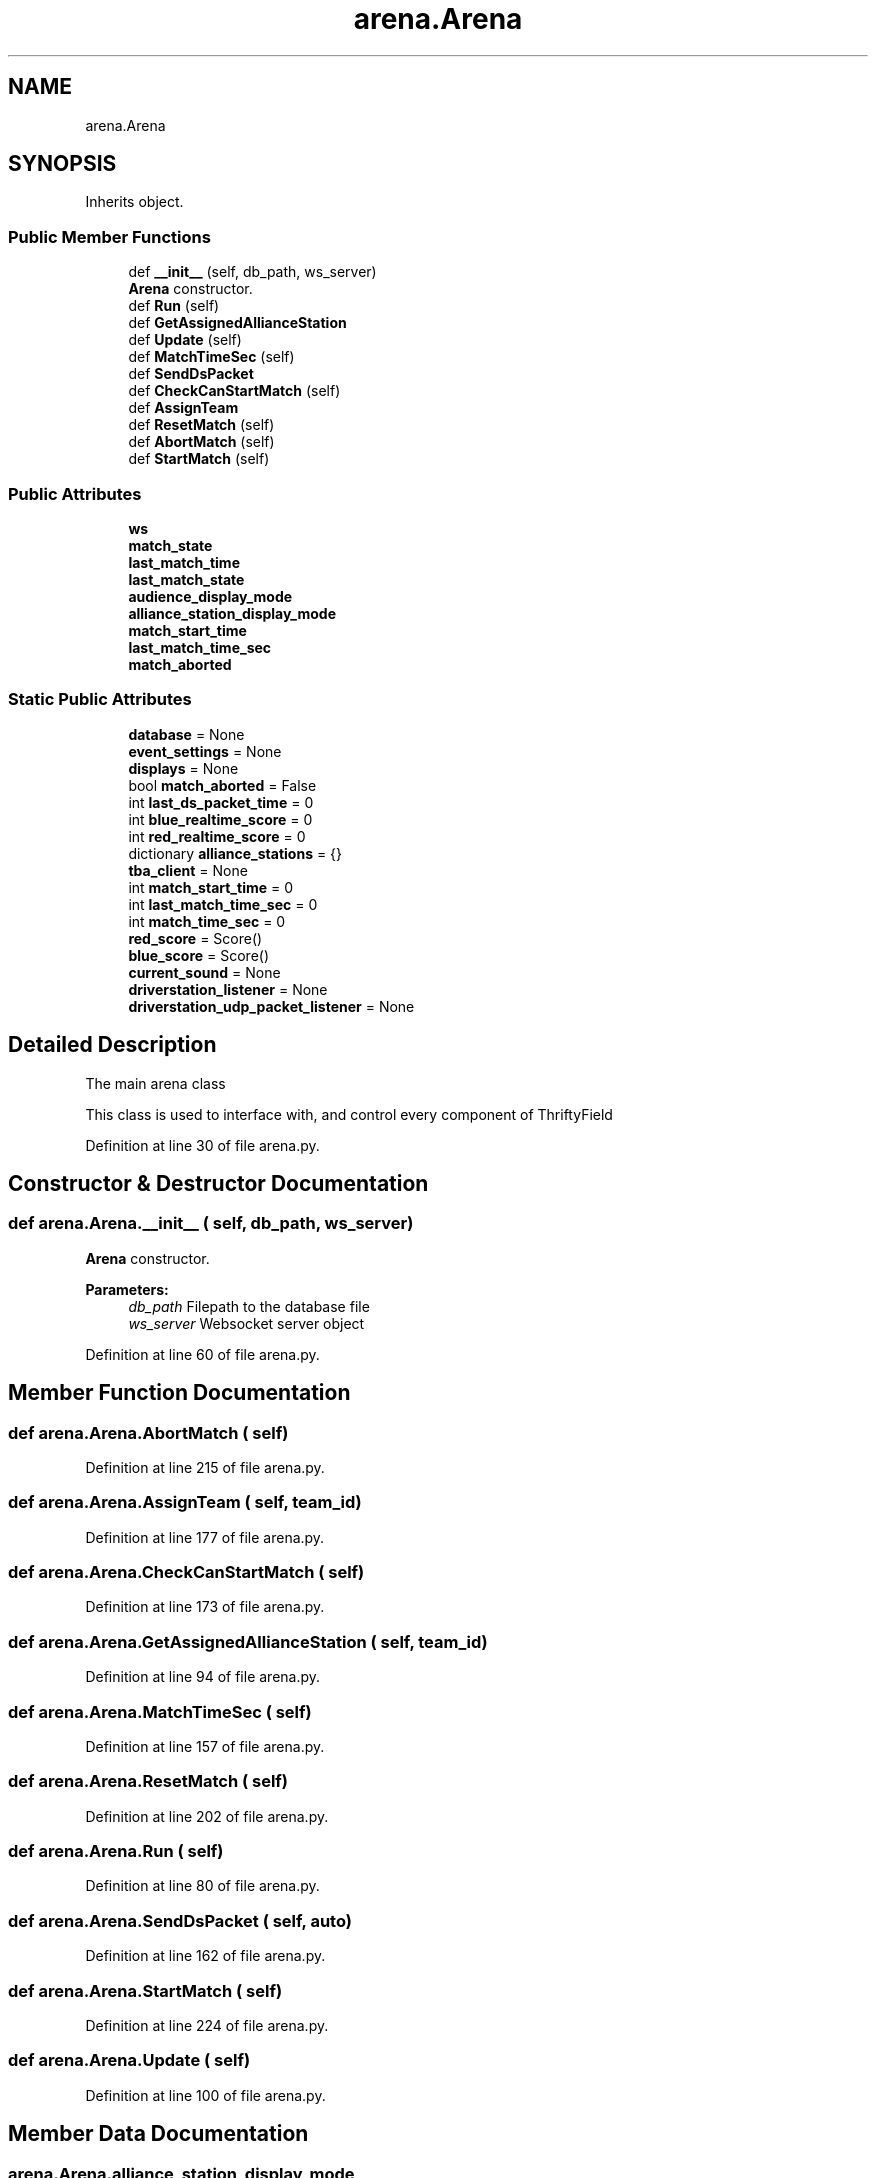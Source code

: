 .TH "arena.Arena" 3 "Sat Apr 20 2019" "Version 2019" "DeepSpace" \" -*- nroff -*-
.ad l
.nh
.SH NAME
arena.Arena
.SH SYNOPSIS
.br
.PP
.PP
Inherits object\&.
.SS "Public Member Functions"

.in +1c
.ti -1c
.RI "def \fB__init__\fP (self, db_path, ws_server)"
.br
.RI "\fBArena\fP constructor\&. "
.ti -1c
.RI "def \fBRun\fP (self)"
.br
.ti -1c
.RI "def \fBGetAssignedAllianceStation\fP"
.br
.ti -1c
.RI "def \fBUpdate\fP (self)"
.br
.ti -1c
.RI "def \fBMatchTimeSec\fP (self)"
.br
.ti -1c
.RI "def \fBSendDsPacket\fP"
.br
.ti -1c
.RI "def \fBCheckCanStartMatch\fP (self)"
.br
.ti -1c
.RI "def \fBAssignTeam\fP"
.br
.ti -1c
.RI "def \fBResetMatch\fP (self)"
.br
.ti -1c
.RI "def \fBAbortMatch\fP (self)"
.br
.ti -1c
.RI "def \fBStartMatch\fP (self)"
.br
.in -1c
.SS "Public Attributes"

.in +1c
.ti -1c
.RI "\fBws\fP"
.br
.ti -1c
.RI "\fBmatch_state\fP"
.br
.ti -1c
.RI "\fBlast_match_time\fP"
.br
.ti -1c
.RI "\fBlast_match_state\fP"
.br
.ti -1c
.RI "\fBaudience_display_mode\fP"
.br
.ti -1c
.RI "\fBalliance_station_display_mode\fP"
.br
.ti -1c
.RI "\fBmatch_start_time\fP"
.br
.ti -1c
.RI "\fBlast_match_time_sec\fP"
.br
.ti -1c
.RI "\fBmatch_aborted\fP"
.br
.in -1c
.SS "Static Public Attributes"

.in +1c
.ti -1c
.RI "\fBdatabase\fP = None"
.br
.ti -1c
.RI "\fBevent_settings\fP = None"
.br
.ti -1c
.RI "\fBdisplays\fP = None"
.br
.ti -1c
.RI "bool \fBmatch_aborted\fP = False"
.br
.ti -1c
.RI "int \fBlast_ds_packet_time\fP = 0"
.br
.ti -1c
.RI "int \fBblue_realtime_score\fP = 0"
.br
.ti -1c
.RI "int \fBred_realtime_score\fP = 0"
.br
.ti -1c
.RI "dictionary \fBalliance_stations\fP = {}"
.br
.ti -1c
.RI "\fBtba_client\fP = None"
.br
.ti -1c
.RI "int \fBmatch_start_time\fP = 0"
.br
.ti -1c
.RI "int \fBlast_match_time_sec\fP = 0"
.br
.ti -1c
.RI "int \fBmatch_time_sec\fP = 0"
.br
.ti -1c
.RI "\fBred_score\fP = Score()"
.br
.ti -1c
.RI "\fBblue_score\fP = Score()"
.br
.ti -1c
.RI "\fBcurrent_sound\fP = None"
.br
.ti -1c
.RI "\fBdriverstation_listener\fP = None"
.br
.ti -1c
.RI "\fBdriverstation_udp_packet_listener\fP = None"
.br
.in -1c
.SH "Detailed Description"
.PP 

.PP
.nf
The main arena class

This class is used to interface with, and control every component of ThriftyField

.fi
.PP
 
.PP
Definition at line 30 of file arena\&.py\&.
.SH "Constructor & Destructor Documentation"
.PP 
.SS "def arena\&.Arena\&.__init__ ( self,  db_path,  ws_server)"

.PP
\fBArena\fP constructor\&. 
.PP
\fBParameters:\fP
.RS 4
\fIdb_path\fP Filepath to the database file 
.br
\fIws_server\fP Websocket server object 
.RE
.PP

.PP
Definition at line 60 of file arena\&.py\&.
.SH "Member Function Documentation"
.PP 
.SS "def arena\&.Arena\&.AbortMatch ( self)"

.PP
Definition at line 215 of file arena\&.py\&.
.SS "def arena\&.Arena\&.AssignTeam ( self,  team_id)"

.PP
Definition at line 177 of file arena\&.py\&.
.SS "def arena\&.Arena\&.CheckCanStartMatch ( self)"

.PP
Definition at line 173 of file arena\&.py\&.
.SS "def arena\&.Arena\&.GetAssignedAllianceStation ( self,  team_id)"

.PP
Definition at line 94 of file arena\&.py\&.
.SS "def arena\&.Arena\&.MatchTimeSec ( self)"

.PP
Definition at line 157 of file arena\&.py\&.
.SS "def arena\&.Arena\&.ResetMatch ( self)"

.PP
Definition at line 202 of file arena\&.py\&.
.SS "def arena\&.Arena\&.Run ( self)"

.PP
Definition at line 80 of file arena\&.py\&.
.SS "def arena\&.Arena\&.SendDsPacket ( self,  auto)"

.PP
Definition at line 162 of file arena\&.py\&.
.SS "def arena\&.Arena\&.StartMatch ( self)"

.PP
Definition at line 224 of file arena\&.py\&.
.SS "def arena\&.Arena\&.Update ( self)"

.PP
Definition at line 100 of file arena\&.py\&.
.SH "Member Data Documentation"
.PP 
.SS "arena\&.Arena\&.alliance_station_display_mode"

.PP
Definition at line 78 of file arena\&.py\&.
.SS "dictionary arena\&.Arena\&.alliance_stations = {}\fC [static]\fP"

.PP
Definition at line 42 of file arena\&.py\&.
.SS "arena\&.Arena\&.audience_display_mode"

.PP
Definition at line 77 of file arena\&.py\&.
.SS "int arena\&.Arena\&.blue_realtime_score = 0\fC [static]\fP"

.PP
Definition at line 40 of file arena\&.py\&.
.SS "arena\&.Arena\&.blue_score = Score()\fC [static]\fP"

.PP
Definition at line 49 of file arena\&.py\&.
.SS "arena\&.Arena\&.current_sound = None\fC [static]\fP"

.PP
Definition at line 51 of file arena\&.py\&.
.SS "arena\&.Arena\&.database = None\fC [static]\fP"

.PP
Definition at line 35 of file arena\&.py\&.
.SS "arena\&.Arena\&.displays = None\fC [static]\fP"

.PP
Definition at line 37 of file arena\&.py\&.
.SS "arena\&.Arena\&.driverstation_listener = None\fC [static]\fP"

.PP
Definition at line 54 of file arena\&.py\&.
.SS "arena\&.Arena\&.driverstation_udp_packet_listener = None\fC [static]\fP"

.PP
Definition at line 55 of file arena\&.py\&.
.SS "arena\&.Arena\&.event_settings = None\fC [static]\fP"

.PP
Definition at line 36 of file arena\&.py\&.
.SS "int arena\&.Arena\&.last_ds_packet_time = 0\fC [static]\fP"

.PP
Definition at line 39 of file arena\&.py\&.
.SS "arena\&.Arena\&.last_match_state"

.PP
Definition at line 75 of file arena\&.py\&.
.SS "arena\&.Arena\&.last_match_time"

.PP
Definition at line 74 of file arena\&.py\&.
.SS "int arena\&.Arena\&.last_match_time_sec = 0\fC [static]\fP"

.PP
Definition at line 45 of file arena\&.py\&.
.SS "arena\&.Arena\&.last_match_time_sec"

.PP
Definition at line 113 of file arena\&.py\&.
.SS "bool arena\&.Arena\&.match_aborted = False\fC [static]\fP"

.PP
Definition at line 38 of file arena\&.py\&.
.SS "arena\&.Arena\&.match_aborted"

.PP
Definition at line 207 of file arena\&.py\&.
.SS "int arena\&.Arena\&.match_start_time = 0\fC [static]\fP"

.PP
Definition at line 44 of file arena\&.py\&.
.SS "arena\&.Arena\&.match_start_time"

.PP
Definition at line 112 of file arena\&.py\&.
.SS "arena\&.Arena\&.match_state"

.PP
Definition at line 72 of file arena\&.py\&.
.SS "int arena\&.Arena\&.match_time_sec = 0\fC [static]\fP"

.PP
Definition at line 46 of file arena\&.py\&.
.SS "int arena\&.Arena\&.red_realtime_score = 0\fC [static]\fP"

.PP
Definition at line 41 of file arena\&.py\&.
.SS "arena\&.Arena\&.red_score = Score()\fC [static]\fP"

.PP
Definition at line 48 of file arena\&.py\&.
.SS "arena\&.Arena\&.tba_client = None\fC [static]\fP"

.PP
Definition at line 43 of file arena\&.py\&.
.SS "arena\&.Arena\&.ws"

.PP
Definition at line 62 of file arena\&.py\&.

.SH "Author"
.PP 
Generated automatically by Doxygen for DeepSpace from the source code\&.
